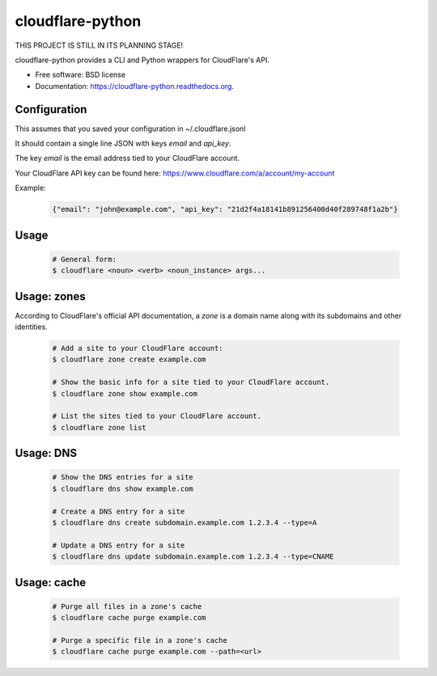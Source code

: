 ===============================
cloudflare-python
===============================

.. image:: https://img.shields.io/travis/darylyu/cloudflare.svg
        :target: https://travis-ci.org/darylyu/cloudflare

.. image:: https://img.shields.io/pypi/v/cloudflare.svg
        :target: https://pypi.python.org/pypi/cloudflare

THIS PROJECT IS STILL IN ITS PLANNING STAGE!

cloudflare-python provides a CLI and Python wrappers for CloudFlare's API.

* Free software: BSD license
* Documentation: https://cloudflare-python.readthedocs.org.

Configuration
-------------

This assumes that you saved your configuration in ~/.cloudflare.jsonl

It should contain a single line JSON with keys `email` and `api_key`.

The key `email` is the email address tied to your CloudFlare account.

Your CloudFlare API key can be found here: https://www.cloudflare.com/a/account/my-account

Example:

    .. code-block:: javascript
    
      {"email": "john@example.com", "api_key": "21d2f4a18141b891256400d40f289748f1a2b"}


Usage
-----

  .. code-block:: bash

    # General form:
    $ cloudflare <noun> <verb> <noun_instance> args...

Usage: zones
------------

According to CloudFlare's official API documentation, a `zone` is a domain name along with its subdomains and other identities.

  .. code-block:: bash

    # Add a site to your CloudFlare account:
    $ cloudflare zone create example.com

    # Show the basic info for a site tied to your CloudFlare account.
    $ cloudflare zone show example.com

    # List the sites tied to your CloudFlare account.
    $ cloudflare zone list

Usage: DNS
------------

  .. code-block:: bash

    # Show the DNS entries for a site
    $ cloudflare dns show example.com

    # Create a DNS entry for a site
    $ cloudflare dns create subdomain.example.com 1.2.3.4 --type=A

    # Update a DNS entry for a site
    $ cloudflare dns update subdomain.example.com 1.2.3.4 --type=CNAME

Usage: cache
------------

  .. code-block:: bash

    # Purge all files in a zone's cache
    $ cloudflare cache purge example.com

    # Purge a specific file in a zone's cache
    $ cloudflare cache purge example.com --path=<url>
